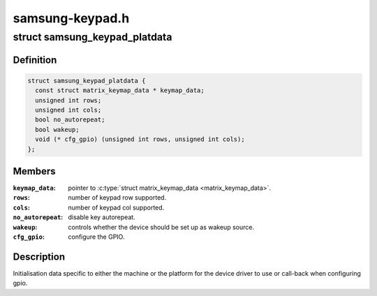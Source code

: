 .. -*- coding: utf-8; mode: rst -*-

================
samsung-keypad.h
================


.. _`samsung_keypad_platdata`:

struct samsung_keypad_platdata
==============================

.. c:type:: samsung_keypad_platdata

    Platform device data for Samsung Keypad.


.. _`samsung_keypad_platdata.definition`:

Definition
----------

.. code-block:: c

  struct samsung_keypad_platdata {
    const struct matrix_keymap_data * keymap_data;
    unsigned int rows;
    unsigned int cols;
    bool no_autorepeat;
    bool wakeup;
    void (* cfg_gpio) (unsigned int rows, unsigned int cols);
  };


.. _`samsung_keypad_platdata.members`:

Members
-------

:``keymap_data``:
    pointer to :c:type:`struct matrix_keymap_data <matrix_keymap_data>`.

:``rows``:
    number of keypad row supported.

:``cols``:
    number of keypad col supported.

:``no_autorepeat``:
    disable key autorepeat.

:``wakeup``:
    controls whether the device should be set up as wakeup source.

:``cfg_gpio``:
    configure the GPIO.




.. _`samsung_keypad_platdata.description`:

Description
-----------

Initialisation data specific to either the machine or the platform
for the device driver to use or call-back when configuring gpio.

